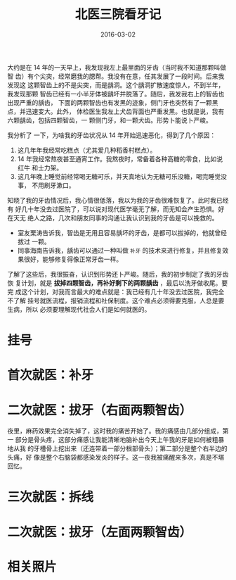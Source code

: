 #+TITLE: 北医三院看牙记
#+DATE: 2016-03-02

大约是在 14 年的一天早上，我发现我左上最里面的牙齿（当时我不知道那颗叫做智
齿）有个尖突，经常磨我的腮帮。我没有在意，任其发展了一段时间。后来我发现这
这颗智齿上的不是尖突，而是龋洞。这个龋洞扩散速度惊人，不到半年，我发现那颗
智齿已经有一小半牙体被龋坏并脱落了。随后，我发我右上的智齿也出现严重的龋齿，
下面的两颗智齿也有发黑的迹象，侧门牙也突然有了一颗黑点，并迅速变大。此外，
体检医生我左上犬齿背面也严重发黑。也就是说，我有六颗龋齿，包括四颗智齿，一
颗侧门牙，和一颗犬齿。形势卜能说卜严峻。

我分析了 一下，为啥我的牙齿状况从 14 年开始迅速恶化，得到了几个原因：
1. 这几年年我经常吃糕点（尤其爱几种稻香村糕点）。
2. 14 年我经常熬夜甚至通宵工作。我熬夜时，常备着各种高糖的零食，比如说红牛
   和士力架。
3. 这几年晚上睡觉前经常喝无糖可乐，并天真地认为无糖可乐没糖，喝完睡觉没事，
   不用刷牙漱口。

知晓了我的牙齿情况后，我心情很低落，我以为我的牙齿很难恢复了。此时我已经有
好几十年没去过医院了，可以说对现代医学毫无了解，而无知会产生恐惧。好在天无
绝人之路，几次和朋友同事的沟通让我认识到我的牙齿是可以挽救的。
- 室友栗涛告诉我，智齿是无用且容易龋坏的牙齿，是都可以拔掉的，他就曾经拔过
   一颗。
- 同事海南告诉我，龋齿可以通过一种叫做 ~补牙~ 的技术来进行修复，并且修复效
   果很好，能够修复得像正常牙齿一样。
   
了解了这些后，我很振奋，认识到形势还卜严峻。随后，我的初步制定了我的牙齿恢
复计划，就是 *拔掉四颗智齿，再补好剩下的两颗龋齿* ，最后以洗牙做收尾。要完
成这个计划，对我而言最大的难点就是：我已经有几十年没去过医院，我完全不了解
挂号就医流程，报销流程和社保制度。这个难点必须得要克服，人总是要生病，所以
必须要理解现代社会人们是如何就医的。

* 挂号
* 首次就医：补牙
* 二次就医：拔牙（右面两颗智齿）
夜里，麻药效果完全消失掉了，这时我的痛苦开始了。我的痛感由几部分组成，第一
部分是骨头疼，这部分痛感让我能清晰地脑补出今天上午我的牙是如何被粗暴地从我
的牙槽骨上挖出来（还连带着一部分根部骨头）；第二部分是整个右半边的头痛，好
像是整个右脑袋都感染发炎的样子。这一夜我被痛醒来多次，真是不堪回忆。

* 三次就医：拆线

* 二次就医：拔牙（左面两颗智齿）

* 相关照片
#+CAPTION: 第一次就诊
#+ATTR_HTML: style="width: 500px"
[[./imgs/2016-03-bu-ya-bu-ya_20160303015415.png]]

#+CAPTION: 再见医院
#+ATTR_HTML: style="width: 500px"
[[./imgs/2016-03-bu-ya-bu-ya_20160303015236.png]]
